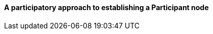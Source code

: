 [[box-3.-a-participatory-approach-to-establishing-a-participant-node]]
==== A participatory approach to establishing a Participant node
